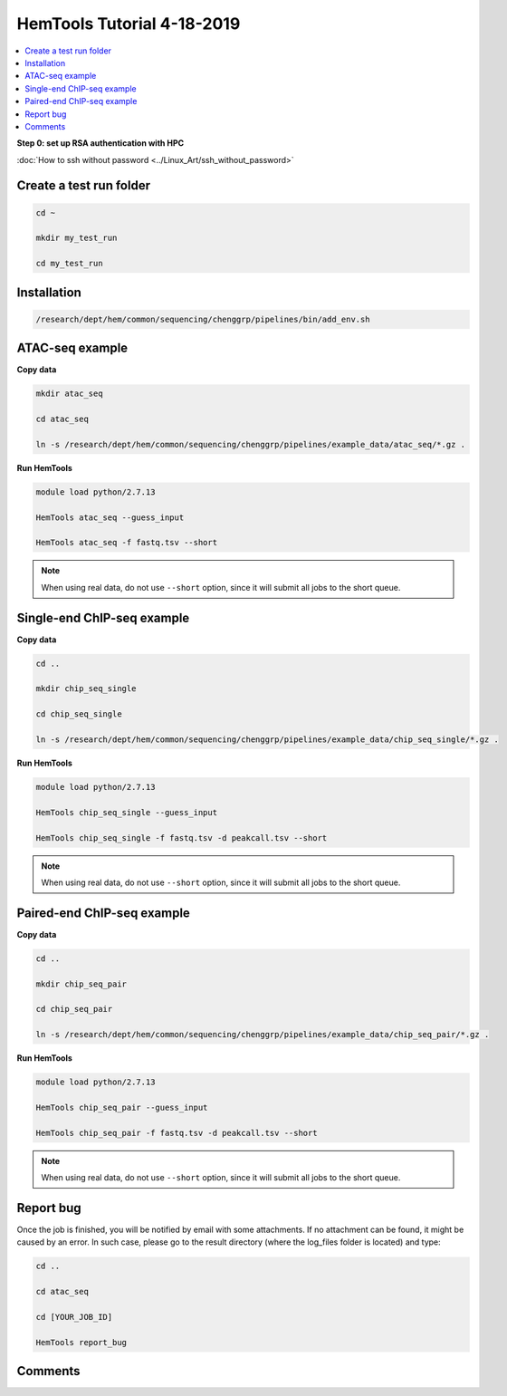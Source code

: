 HemTools Tutorial 4-18-2019
===========================

.. contents::
    :local:

**Step 0: set up RSA authentication with HPC**

:doc:`How to ssh without password <../Linux_Art/ssh_without_password>`


Create a test run folder
^^^^^^^^^^^^^^^^^^^^^^^^

.. code:: bash

    cd ~

    mkdir my_test_run

    cd my_test_run

Installation
^^^^^^^^^^^^

.. code:: bash

    /research/dept/hem/common/sequencing/chenggrp/pipelines/bin/add_env.sh

ATAC-seq example
^^^^^^^^^^^^^^^^

**Copy data**

.. code:: bash

    mkdir atac_seq

    cd atac_seq

    ln -s /research/dept/hem/common/sequencing/chenggrp/pipelines/example_data/atac_seq/*.gz .

**Run HemTools**

.. code:: bash

    module load python/2.7.13

    HemTools atac_seq --guess_input

    HemTools atac_seq -f fastq.tsv --short

.. note:: When using real data, do not use ``--short`` option, since it will submit all jobs to the short queue.

Single-end ChIP-seq example
^^^^^^^^^^^^^^^^^^^^^^^^^^^

**Copy data**

.. code:: bash

    cd ..

    mkdir chip_seq_single

    cd chip_seq_single

    ln -s /research/dept/hem/common/sequencing/chenggrp/pipelines/example_data/chip_seq_single/*.gz .

**Run HemTools**

.. code:: bash

    module load python/2.7.13

    HemTools chip_seq_single --guess_input

    HemTools chip_seq_single -f fastq.tsv -d peakcall.tsv --short

.. note:: When using real data, do not use ``--short`` option, since it will submit all jobs to the short queue.

Paired-end ChIP-seq example
^^^^^^^^^^^^^^^^^^^^^^^^^^^

**Copy data**

.. code:: bash

    cd ..

    mkdir chip_seq_pair

    cd chip_seq_pair

    ln -s /research/dept/hem/common/sequencing/chenggrp/pipelines/example_data/chip_seq_pair/*.gz .

**Run HemTools**

.. code:: bash

    module load python/2.7.13

    HemTools chip_seq_pair --guess_input

    HemTools chip_seq_pair -f fastq.tsv -d peakcall.tsv --short

.. note:: When using real data, do not use ``--short`` option, since it will submit all jobs to the short queue.


Report bug
^^^^^^^^^^

Once the job is finished, you will be notified by email with some attachments.  If no attachment can be found, it might be caused by an error. In such case, please go to the result directory (where the log_files folder is located) and type: 

.. code:: bash

    cd ..

    cd atac_seq

    cd [YOUR_JOB_ID]

    HemTools report_bug

Comments
^^^^^^^^

.. disqus::
    :disqus_identifier: NGS_pipelines




